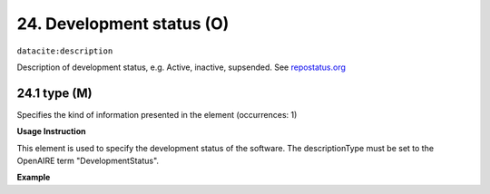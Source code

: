 .. _oas:developmentStatus:

24. Development status (O)
====================

``datacite:description``

Description of development status, e.g. Active, inactive, supsended. See `repostatus.org <http://www.repostatus.org/>`_ 

24.1 type (M)
-------------------

Specifies the kind of information presented in the element (occurrences: 1)

**Usage Instruction**

This element is used to specify the development status of the software. The descriptionType must be set to the OpenAIRE term "DevelopmentStatus".

**Example**

.. code-block:: xml
   :linenos:

   <description descriptionType="DevelopmentStatus">
     Suspended 
   </description>

